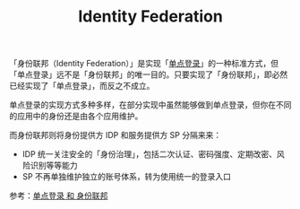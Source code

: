 :PROPERTIES:
:ID:       B374649D-95E3-4CF6-BD7B-4B97BC9011B0
:END:
#+TITLE: Identity Federation

「身份联邦（Identity Federation）」是实现「[[id:C1AE0F2E-281F-48CC-B58D-3C405991B133][单点登录]]」的一种标准方式，但「单点登录」远不是「身份联邦」的唯一目的。只要实现了「身份联邦」，即必然已经实现了「单点登录」，而反之不成立。

单点登录的实现方式多种多样，在部分实现中虽然能够做到单点登录，但你在不同的应用中的身份还是由各个应用维护。

而身份联邦则将身份提供方 IDP 和服务提供方 SP 分隔来来：
+ IDP 统一关注安全的「身份治理」，包括二次认证、密码强度、定期改密、风险识别等等能力
+ SP 不再单独维护独立的账号体系，转为使用统一的登录入口

参考：[[https://help.aliyun.com/document_detail/174216.html][单点登录 和 身份联邦]]

